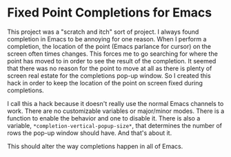 
* Fixed Point Completions for Emacs

This project was a "scratch and itch" sort of project.  I always found
completion in Emacs to be annoying for one reason.  When I perform a completion,
the location of the point (Emacs parlance for cursor) on the screen often times
changes.  This forces me to go searching for where the point has moved to in
order to see the result of the completion.  It seemed that there was no reason
for the point to move at all as there is plenty of screen real estate for the
completions pop-up window.  So I created this hack in order to keep the location
of the point on screen fixed during completions.

I call this a hack because it doesn't really use the normal Emacs channels to
work.  There are no customizable variables or major/minor modes.  There is a
function to enable the behavior and one to disable it.  There is also a
variable, =*completion-vertical-popup-size*=, that determines the number of rows
the pop-up window should have.  And that's about it.

This should alter the way completions happen in all of Emacs.
